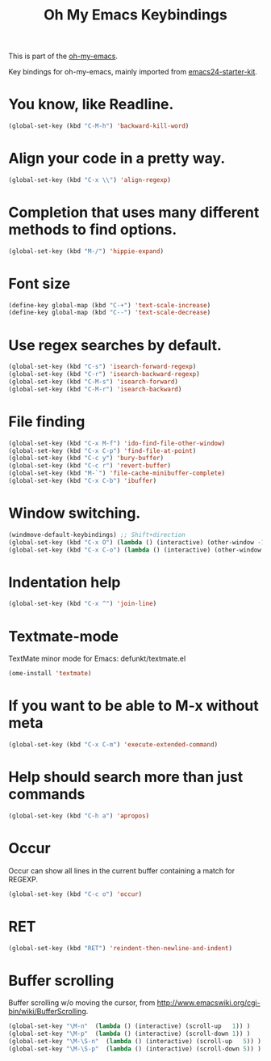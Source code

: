 #+TITLE: Oh My Emacs Keybindings
#+OPTIONS: toc:nil num:nil ^:nil

This is part of the [[https://github.com/xiaohanyu/oh-my-emacs][oh-my-emacs]].

Key bindings for oh-my-emacs, mainly imported from [[https://github.com/eschulte/emacs24-starter-kit][emacs24-starter-kit]].

* You know, like Readline.
#+BEGIN_SRC emacs-lisp
  (global-set-key (kbd "C-M-h") 'backward-kill-word)
#+END_SRC

* Align your code in a pretty way.
#+BEGIN_SRC emacs-lisp
  (global-set-key (kbd "C-x \\") 'align-regexp)
#+END_SRC

* Completion that uses many different methods to find options.
#+BEGIN_SRC emacs-lisp
  (global-set-key (kbd "M-/") 'hippie-expand)
#+END_SRC

* Font size
#+BEGIN_SRC emacs-lisp
  (define-key global-map (kbd "C-+") 'text-scale-increase)
  (define-key global-map (kbd "C--") 'text-scale-decrease)
#+END_SRC

* Use regex searches by default.
#+BEGIN_SRC emacs-lisp
  (global-set-key (kbd "C-s") 'isearch-forward-regexp)
  (global-set-key (kbd "C-r") 'isearch-backward-regexp)
  (global-set-key (kbd "C-M-s") 'isearch-forward)
  (global-set-key (kbd "C-M-r") 'isearch-backward)
#+END_SRC

* File finding
#+BEGIN_SRC emacs-lisp
  (global-set-key (kbd "C-x M-f") 'ido-find-file-other-window)
  (global-set-key (kbd "C-x C-p") 'find-file-at-point)
  (global-set-key (kbd "C-c y") 'bury-buffer)
  (global-set-key (kbd "C-c r") 'revert-buffer)
  (global-set-key (kbd "M-`") 'file-cache-minibuffer-complete)
  (global-set-key (kbd "C-x C-b") 'ibuffer)
#+END_SRC

* Window switching.
#+BEGIN_SRC emacs-lisp
  (windmove-default-keybindings) ;; Shift+direction
  (global-set-key (kbd "C-x O") (lambda () (interactive) (other-window -1))) ;; back one
  (global-set-key (kbd "C-x C-o") (lambda () (interactive) (other-window 2))) ;; forward two
#+END_SRC

* Indentation help
#+BEGIN_SRC emacs-lisp
  (global-set-key (kbd "C-x ^") 'join-line)
#+END_SRC

* Textmate-mode
TextMate minor mode for Emacs: defunkt/textmate.el

#+NAME textmate-mode
#+BEGIN_SRC emacs-lisp
  (ome-install 'textmate)
#+END_SRC

* If you want to be able to M-x without meta
#+BEGIN_SRC emacs-lisp
  (global-set-key (kbd "C-x C-m") 'execute-extended-command)
#+END_SRC

* Help should search more than just commands
#+BEGIN_SRC emacs-lisp
  (global-set-key (kbd "C-h a") 'apropos)
#+END_SRC

* Occur
Occur can show all lines in the current buffer containing a match for REGEXP.
#+BEGIN_SRC emacs-lisp
  (global-set-key (kbd "C-c o") 'occur)
#+END_SRC

* RET

#+BEGIN_SRC emacs-lisp
  (global-set-key (kbd "RET") 'reindent-then-newline-and-indent)
#+END_SRC

* Buffer scrolling
Buffer scrolling w/o moving the cursor, from
http://www.emacswiki.org/cgi-bin/wiki/BufferScrolling.
#+BEGIN_SRC emacs-lisp
  (global-set-key "\M-n"  (lambda () (interactive) (scroll-up   1)) )
  (global-set-key "\M-p"  (lambda () (interactive) (scroll-down 1)) )
  (global-set-key "\M-\S-n"  (lambda () (interactive) (scroll-up   5)) )
  (global-set-key "\M-\S-p"  (lambda () (interactive) (scroll-down 5)) )
#+END_SRC
